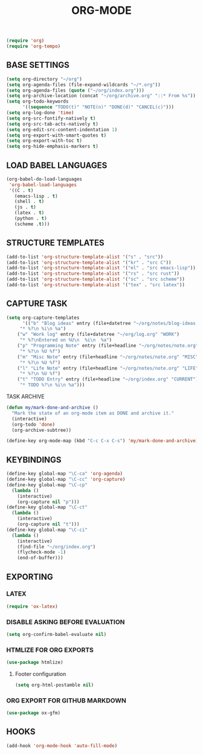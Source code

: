 #+TITLE: ORG-MODE

#+begin_src emacs-lisp
 (require 'org)
 (require 'org-tempo)
#+end_src

** BASE SETTINGS

#+begin_src emacs-lisp
 (setq org-directory "~/org")
 (setq org-agenda-files (file-expand-wildcards "~/*.org"))
 (setq org-agenda-files (quote ("~/org/index.org")))
 (setq org-archive-location (concat "~/org/archive.org" "::* From %s"))
 (setq org-todo-keywords
       '((sequence "TODO(t)" "NOTE(n)" "DONE(d)" "CANCEL(c)")))
 (setq org-log-done 'time)
 (setq org-src-fontify-natively t)
 (setq org-src-tab-acts-natively t)
 (setq org-edit-src-content-indentation 1)
 (setq org-export-with-smart-quotes t)
 (setq org-export-with-toc t)
 (setq org-hide-emphasis-markers t)
#+end_src

** LOAD BABEL LANGUAGES

#+begin_src emacs-lisp
 (org-babel-do-load-languages
  'org-babel-load-languages
  '((C . t)
    (emacs-lisp . t)
    (shell . t)
    (js . t)
    (latex . t)
    (python . t)
    (scheme .t)))
#+end_src

** STRUCTURE TEMPLATES

#+begin_src emacs-lisp
 (add-to-list 'org-structure-template-alist '("s" . "src"))
 (add-to-list 'org-structure-template-alist '("kr" . "src C"))
 (add-to-list 'org-structure-template-alist '("el" . "src emacs-lisp"))
 (add-to-list 'org-structure-template-alist '("rs" . "src rust"))
 (add-to-list 'org-structure-template-alist '("sc" . "src scheme"))
 (add-to-list 'org-structure-template-alist '("tex" . "src latex"))
#+end_src

** CAPTURE TASK

#+begin_src emacs-lisp
 (setq org-capture-templates
       '(("b" "Blog ideas" entry (file+datetree "~/org/notes/blog-ideas.org" "BLOG IDEA")
	  "* %?\n %i\n %a")
	 ("w" "Work log" entry (file+datetree "~/org/log.org" "WORK")
	  "* %?\nEntered on %U\n  %i\n  %a")
	 ("p" "Programming Note" entry (file+headline "~/org/notes/note.org" "PROGRAMMING")
	  "* %?\n %U %f")
	 ("m" "Misc Note" entry (file+headline "~/org/notes/note.org" "MISC")
	  "* %?\n %U %f")
	 ("l" "Life Note" entry (file+headline "~/org/notes/note.org" "LIFE")
	  "* %?\n %U %f")
	 ("t" "TODO Entry" entry (file+headline "~/org/index.org" "CURRENT")
	  "* TODO %?\n %i\n %a")))
#+end_src

**** TASK ARCHIVE

#+begin_src emacs-lisp
 (defun my/mark-done-and-archive ()
   "Mark the state of an org-mode item as DONE and archive it."
   (interactive)
   (org-todo 'done)
   (org-archive-subtree))

 (define-key org-mode-map (kbd "C-c C-x C-s") 'my/mark-done-and-archive)
#+end_src

** KEYBINDINGS

#+begin_src emacs-lisp
 (define-key global-map "\C-ca" 'org-agenda)
 (define-key global-map "\C-cc" 'org-capture)
 (define-key global-map "\C-cp"
   (lambda ()
     (interactive)
     (org-capture nil "p")))
 (define-key global-map "\C-ct"
   (lambda ()
     (interactive)
     (org-capture nil "t")))
 (define-key global-map "\C-ci"
   (lambda ()
     (interactive)
     (find-file "~/org/index.org")
     (flycheck-mode -1)
     (end-of-buffer)))
#+end_src

** EXPORTING
*** LATEX

#+begin_src emacs-lisp
 (require 'ox-latex)
#+end_src

*** DISABLE ASKING BEFORE EVALUATION

#+begin_src emacs-lisp
 (setq org-confirm-babel-evaluate nil)
#+end_src

*** HTMLIZE FOR ORG EXPORTS

#+begin_src emacs-lisp
 (use-package htmlize)
#+end_src

**** Footer configuration

#+begin_src emacs-lisp
 (setq org-html-postamble nil)
#+end_src

*** ORG EXPORT FOR GITHUB MARKDOWN

#+begin_src emacs-lisp
 (use-package ox-gfm)
#+end_src

** HOOKS

#+begin_src emacs-lisp
 (add-hook 'org-mode-hook 'auto-fill-mode)
#+end_src
